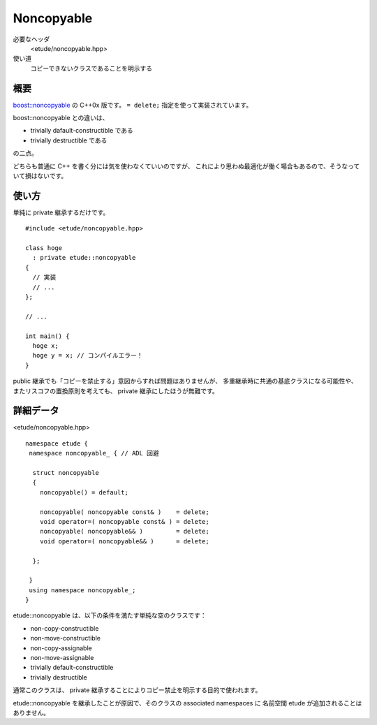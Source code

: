
Noncopyable
============


必要なヘッダ
  <etude/noncopyable.hpp>

使い道
  コピーできないクラスであることを明示する


概要
-----

`boost::noncopyable <http://www.boost.org/doc/libs/1_45_0/libs/utility/utility.htm#Class_noncopyable>`_ の C++0x 版です。 ``= delete;`` 指定を使って実装されています。

boost::noncopyable との違いは、

- trivially dafault-constructible である
- trivially destructible である

の二点。

どちらも普通に C++ を書く分には気を使わなくていいのですが、
これにより思わぬ最適化が働く場合もあるので、そうなっていて損はないです。


使い方
-------

単純に private 継承するだけです。 ::

  #include <etude/noncopyable.hpp>
  
  class hoge
    : private etude::noncopyable
  {
    // 実装
    // ...
  };
  
  // ...
  
  int main() {
    hoge x;
    hoge y = x; // コンパイルエラー！
  }


public 継承でも「コピーを禁止する」意図からすれば問題はありませんが、
多重継承時に共通の基底クラスになる可能性や、
またリスコフの置換原則を考えても、 private 継承にしたほうが無難です。


詳細データ
-----------

<etude/noncopyable.hpp> ::

  namespace etude {
   namespace noncopyable_ { // ADL 回避
   
    struct noncopyable
    {
      noncopyable() = default;
      
      noncopyable( noncopyable const& )    = delete;
      void operator=( noncopyable const& ) = delete;
      noncopyable( noncopyable&& )         = delete;
      void operator=( noncopyable&& )      = delete;
      
    };
   
   }
   using namespace noncopyable_;
  }

etude::noncopyable は、以下の条件を満たす単純な空のクラスです：

- non-copy-constructible
- non-move-constructible
- non-copy-assignable
- non-move-assignable
- trivially default-constructible
- trivially destructible

通常このクラスは、 private 継承することによりコピー禁止を明示する目的で使われます。

etude::noncopyable を継承したことが原因で、そのクラスの associated namespaces に
名前空間 etude が追加されることはありません。

